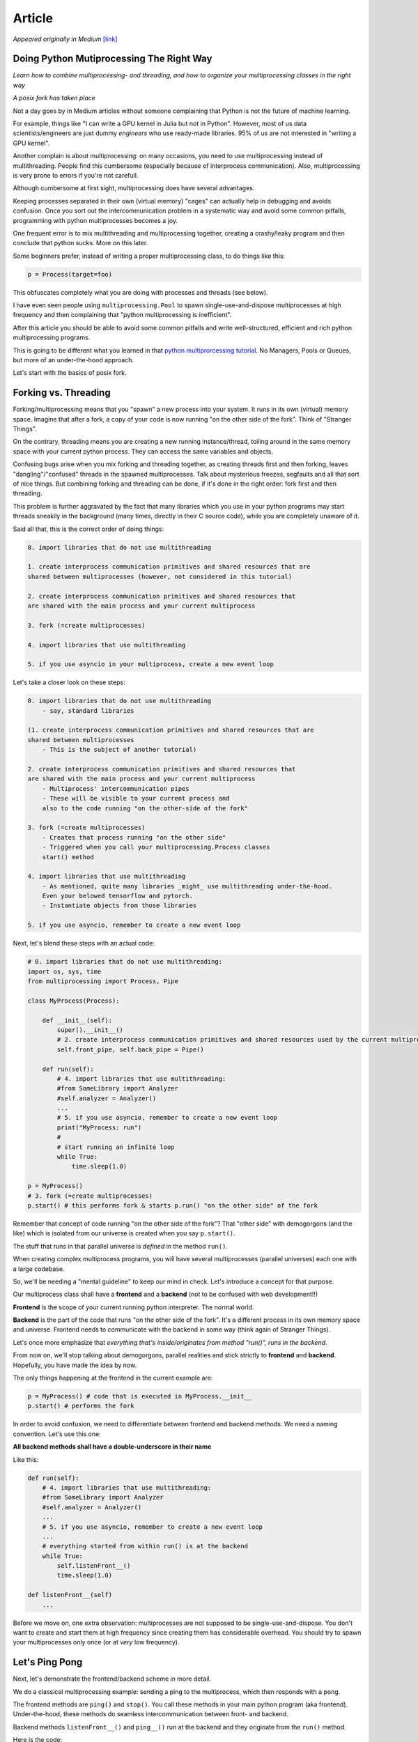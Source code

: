 
.. _article:

Article
=======

*Appeared originally in Medium* `[link] <https://medium.com/@sampsa.riikonen/doing-python-multiprocessing-the-right-way-a54c1880e300>`_

Doing Python Mutiprocessing The Right Way
-----------------------------------------

*Learn how to combine multiprocessing- and threading, and how to organize your multiprocessing classes in the right way*

.. image:: images/stranger.jpeg
   :width: 80 %

*A posix fork has taken place*

Not a day goes by in Medium articles without someone complaining that Python is not the future of machine learning.

For example, things like "I can write a GPU kernel in Julia but not in Python".  However, most of us data scientists/engineers are just dummy *engineers* who use ready-made libraries.
95% of us are not interested in "writing a GPU kernel".

Another complain is about multiprocessing: on many occasions, you need to use multiprocessing instead of multithreading.  People find this cumbersome (especially because of interprocess communication). Also, multiprocessing is very prone to errors if you're not carefull.

Although cumbersome at first sight, multiprocessing does have several advantages.

Keeping processes separated in their own (virtual memory) "cages" can actually help in debugging and avoids confusion.  Once you sort out the intercommunication problem in a systematic way and avoid
some common pitfalls, programming with python multiprocesses becomes a joy.

One frequent error is to mix multithreading and multiprocessing together, creating a crashy/leaky program and then conclude that python sucks.  More on this later.

Some beginners prefer, instead of writing a proper multiprocessing class, to do things like this:

.. code:: python

    p = Process(target=foo)

This obfuscates completely what you are doing with processes and threads (see below).

I have even seen people using ``multiprocessing.Pool`` to spawn single-use-and-dispose multiprocesses at high frequency and then complaining that "python multiprocessing is inefficient".

After this article you should be able to avoid some common pitfalls and write well-structured, efficient and rich python multiprocessing programs.

This is going to be different what you learned in that `python multiprorcessing tutorial <https://docs.python.org/3/library/multiprocessing.html>`_.  
No Managers, Pools or Queues, but more of an under-the-hood approach.

Let's start with the basics of posix fork.

Forking vs. Threading
---------------------

Forking/multiprocessing means that you "spawn" a new process into your system.  It runs in its own (virtual) memory space.  
Imagine that after a fork, a copy of your code is now running "on the other side of the fork".  Think of "Stranger Things".

On the contrary, threading means you are creating a new running instance/thread, toiling around in the same memory space with your current python process.  
They can access the same variables and objects.

Confusing bugs arise when you mix forking and threading together, as creating threads first and then forking, leaves "dangling"/"confused" threads in the spawned multiprocesses.  
Talk about mysterious freezes, segfaults and all that sort of nice things.  But combining forking and threading can be done, if it's done in the right order: fork first and then threading.

This problem is further aggravated by the fact that many libraries which you use in your python programs may start threads sneakily in the background 
(many times, directly in their C source code), while you are completely unaware of it.

Said all that, this is the correct order of doing things:

.. code:: text

    0. import libraries that do not use multithreading

    1. create interprocess communication primitives and shared resources that are 
    shared between multiprocesses (however, not considered in this tutorial)

    2. create interprocess communication primitives and shared resources that 
    are shared with the main process and your current multiprocess

    3. fork (=create multiprocesses)

    4. import libraries that use multithreading

    5. if you use asyncio in your multiprocess, create a new event loop

Let's take a closer look on these steps:

.. code:: text

    0. import libraries that do not use multithreading
        - say, standard libraries

    (1. create interprocess communication primitives and shared resources that are 
    shared between multiprocesses
        - This is the subject of another tutorial)
        
    2. create interprocess communication primitives and shared resources that 
    are shared with the main process and your current multiprocess
        - Multiprocess' intercommunication pipes
        - These will be visible to your current process and 
        also to the code running "on the other-side of the fork"
        
    3. fork (=create multiprocesses)
        - Creates that process running "on the other side"
        - Triggered when you call your multiprocessing.Process classes 
        start() method

    4. import libraries that use multithreading
        - As mentioned, quite many libraries _might_ use multithreading under-the-hood.  
        Even your belowed tensorflow and pytorch.
        - Instantiate objects from those libraries

    5. if you use asyncio, remember to create a new event loop

Next, let's blend these steps with an actual code:

.. code:: python

    # 0. import libraries that do not use multithreading:
    import os, sys, time
    from multiprocessing import Process, Pipe

    class MyProcess(Process):

        def __init__(self):
            super().__init__()
            # 2. create interprocess communication primitives and shared resources used by the current multiprocess:
            self.front_pipe, self.back_pipe = Pipe()

        def run(self):
            # 4. import libraries that use multithreading:
            #from SomeLibrary import Analyzer
            #self.analyzer = Analyzer()
            ...
            # 5. if you use asyncio, remember to create a new event loop
            print("MyProcess: run")
            # 
            # start running an infinite loop
            while True:
                time.sleep(1.0)

    p = MyProcess()
    # 3. fork (=create multiprocesses)
    p.start() # this performs fork & starts p.run() "on the other side" of the fork

Remember that concept of code running "on the other side of the fork"?  That "other side" with demogorgons (and the like) which is isolated 
from our universe is created when you say ``p.start()``.

The stuff that runs in that parallel universe is *defined* in the method ``run()``.

When creating complex multiprocess programs, you will have several multiprocesses (parallel universes) each one with a large codebase.

So, we'll be needing a "mental guideline" to keep our mind in check.  Let's introduce a concept for that purpose.

Our multiprocess class shall have a **frontend** and a **backend** (not to be confused with web development!!)

**Frontend** is the scope of your current running python interpreter.  The normal world.

**Backend** is the part of the code that runs "on the other side of the fork".  
It's a different process in its own memory space and universe.  Frontend needs to communicate with the backend in some way (think again of Stranger Things).

Let's once more emphasize that *everything that's inside/originates from method "run()", runs in the backend*.

From now on, we'll stop talking about demogorgons, parallel realities and stick strictly to **frontend** and **backend**.  Hopefully, you have made the idea by now.

The only things happening at the frontend in the current example are:

.. code::

    p = MyProcess() # code that is executed in MyProcess.__init__
    p.start() # performs the fork

In order to avoid confusion, we need to differentiate between frontend and backend methods.  We need a naming convention.  Let's use this one:

**All backend methods shall have a double-underscore in their name**

Like this:

.. code::

    def run(self):
        # 4. import libraries that use multithreading:
        #from SomeLibrary import Analyzer
        #self.analyzer = Analyzer()
        ...
        # 5. if you use asyncio, remember to create a new event loop
        ...
        # everything started from within run() is at the backend
        while True:
            self.listenFront__()
            time.sleep(1.0)

    def listenFront__(self)
        ...

Before we move on, one extra observation: multiprocesses are not supposed to be single-use-and-dispose.  
You don't want to create and start them at high frequency since creating them has considerable overhead.  
You should try to spawn your multiprocesses only once (or at *very* low frequency).

Let's Ping Pong
---------------

Next, let's demonstrate the frontend/backend scheme in more detail.

We do a classical multiprocessing example: sending a ping to the multiprocess, which then responds with a pong.

The frontend methods are ``ping()`` and ``stop()``.  You call these methods in your main python program (aka frontend).  Under-the-hood, these methods do seamless intercommunication between front- and backend.

Backend methods ``listenFront__()`` and ``ping__()`` run at the backend and they originate from the ``run()`` method.

Here is the code:

.. code:: python

    # 0. import libraries that do not use multithreading:
    import os, sys, time
    from multiprocessing import Process, Pipe

    class MyProcess(Process):

        def __init__(self):
            super().__init__()
            # 2. create interprocess communication primitives and shared resources used by the current multiprocess:
            self.front_pipe, self.back_pipe = Pipe()

        # BACKEND

        def run(self):
            # 4. import libraries that use multithreading:
            #from SomeLibrary import Analyzer
            #self.analyzer = Analyzer()
            ...
            # 5. if you use asyncio, remember to create a new event loop
            print("MyProcess: run")
            self.active = True
            while self.active:
                self.active = self.listenFront__()
            print("bye from multiprocess!")

        def listenFront__(self):
            message = self.back_pipe.recv()
            if message == "stop":
                return False
            elif message == "ping":
                self.ping__()
                return True
            else:
                print("listenFront__ : unknown message", message)
                return True

        def ping__(self):
            print("backend: got ping from frontend")
            self.back_pipe.send("pong")

        # FRONTEND

        def ping(self):
            self.front_pipe.send("ping")
            msg = self.front_pipe.recv()
            print("frontend: got a message from backend:", msg)

        def stop(self):
            self.front_pipe.send("stop")
            self.join()

Here is how you use it in the frontend (i.e. in your main python process):

.. code:: python

    p = MyProcess()
    # 3. fork (=create multiprocesses)
    p.start() # this performs fork & start p.run() "on the other side" of the fork
    print("front: sleepin 5 secs")
    time.sleep(5)
    p.ping()
    print("front: sleepin 5 secs")
    time.sleep(5)
    p.stop()

Note that we use only the frontend methods (start, ping and stop).

Note that we have successfully eliminated the mental load of needing to think about the fork at all.  
At the same time, the code has a clear distinction to and intercommunication with the forked process. We just need to think in terms of the front- and backend and their corresponding methods.

One more pitfall
----------------

Consider the following situations as your codebase grows:

- You have several fairly complex multiprocessing classes
- Several different multiprocesses are called and invoked within your main program

Then your main python code might look like this:

.. code:: python

    import SomeLibrary
    from YourLibrary import MyProcessClass1, MyProcessClass2
    ...
    obj = SomeLibrary.SomeClass()
    ...
    obj.call1()

    p1 = MyProcessClass1()
    p1.start()
    p2 = MyProcessClass2()
    p2.start()
    ...
    obj.call2()
    ...

``SomeLibrary`` is just some library that you need in your code but is not used/related to your multiprocesses in any way.

However, if that ``SomeLibrary`` uses multithreading under-the-hood (without you knowing about it), you have created yourself a big problem.

Still remember what we said earlier?  

**No threads before fork!**

As even just importing a library might silenty starts threads, to be *absolutely* on the safe side, do this instead:

.. code:: python

    from YourLibrary import MyProcessClass1, MyProcessClass2
    p1 = MyProcessClass1()
    p1.start()
    p2 = MyProcessClass2()
    p2.start()

    import SomeLibrary # could start threads?
    ...
    obj = SomeLibrary.SomeClass()
    ...
    obj.call()
    ...
    obj.call()
    ...

i.e. instantiate and start your multiprocesses before anything else.

If the logic in your program requires using multiprocesses "on-demand", consider this:

.. code:: python

    from YourLibrary import MyProcessClass1, MyProcessClass2
    ...
    processes_1 = []
    # start and cache processes
    for i in range(10):
        p1 = MyProcessClass1()
        p1.start()
        processes_1.append(p1)
    ...
    import SomeLibrary # could start threads?
    ...
    obj = SomeLibrary.SomeClass()
    ...
    obj.call()
    ...
    # program needs a multiprocess
    p=processes_1.pop()
    # call some frontend method of the multiprocess
    p.activate()
    p.doSomething()
    ...
    # return multiprocess to the cache
    p.deActivate()
    processes_1.append(p)
    ...
    # at the end of your program
    for p in processes_1:
        p.stop()

i.e., instead of creating and starting multiprocesses in the middle of your program, you create and start them at the very beginning and then cache them for future use.

Some Testing and debugging tips
-------------------------------

For test purposes, you can run your python multiprocessing classes without forking at all, by simply not using "start()" in your test code.  In this case you can call the backend methods directly in your tests/frontend, provided that you have structured your code correctly.

For python refleaks and resulting memory blowup issues you can use the following technique.  Import the setproctitle library with

.. code:: python

    from setproctitle import setproctitle

In your multiprocesses ``run()`` method, include this:

.. code:: python

    setproctitle("Your-Process-Name")

Now your process is tagged with a name, so that you can follow the memory consumption of that single process very easily with standard linux tools, say, with smem and htop 
(in htop, remember to go to ``setup => display options and enable “Hide userland process threads”`` in order to make the output more readable).

Finally
-------

In this tutorial I have given you some guidelines to succeed with your python multiprocessing program and not to fall into some typical pitfalls.

You might still have lot of questions: 

1. How to listen at several multiprocesses simultaneously at my main program? (hint: use the select module)
2. How do I send megabytes of streaming data to a running multiprocess?  I mean images and/or video (can be done perfectly, but not trivial)
3. Can I run asyncio in the back- or frontend or both? (sure)

These are, however, out of the scope of this tutorial.

Let's just mention that in the case (2) that:

- You would _not_ certainly use pipes (they are not for large streaming data)
- Use posix shared memory, mapped into numpy arrays instead
- Those arrays belong to a ring-buffer that is synchronized using posix semaphores across process boundaries
- You need to listen simultaneously to the intercommunication pipe and the ringbuffer.  Posix EventFd is a nice tool for this.

I've done this kind of stuff in a python multimedia framework I've written.  If you're interested, please see `here <https://elsampsa.github.io/valkka-examples/_build/html/index.html>`_

That's the end of the tutorial.  I hope it gave you some food for thought.
